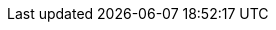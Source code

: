../../../../../components/camel-debezium/camel-debezium-postgres/src/main/docs/debezium-postgres-component.adoc